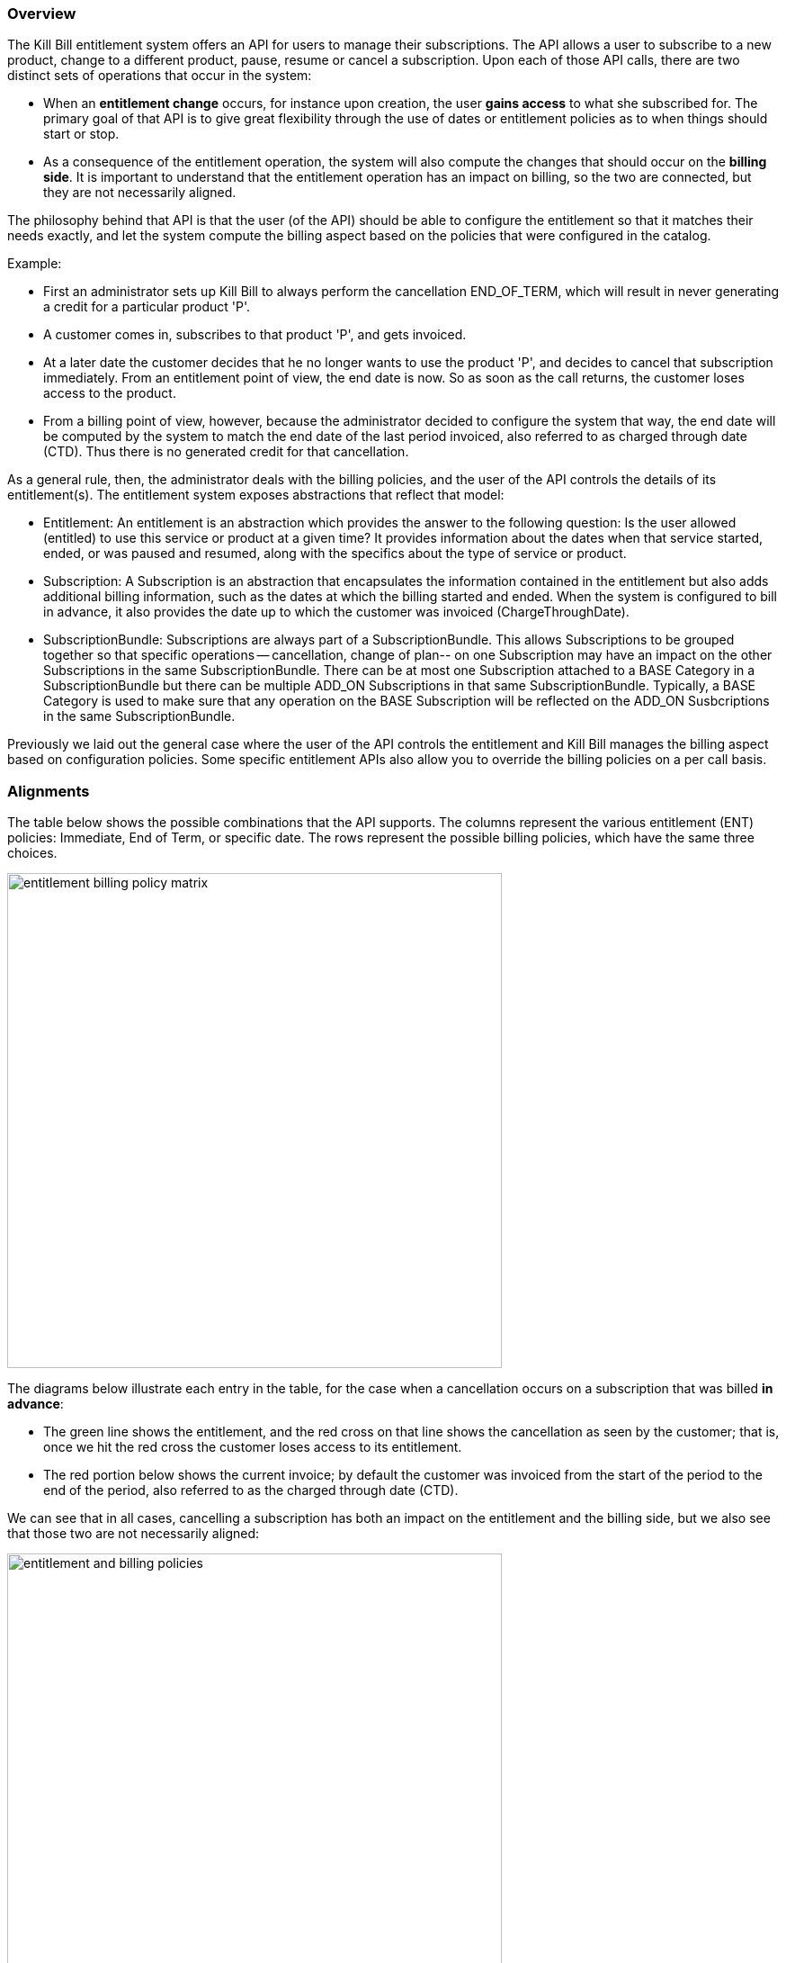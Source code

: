 === Overview

The Kill Bill entitlement system offers an API for users to manage their subscriptions.
The API allows a user to subscribe to a new product, change to a different product, pause, resume or cancel a subscription.
Upon each of those API calls, there are two distinct sets of operations that occur in the system:

* When an *entitlement change* occurs, for instance upon creation, the user *gains access* to what she subscribed for.
The primary goal of that API is to give great flexibility through the use of dates or entitlement policies as to when things should start or stop.
* As a consequence of the entitlement operation, the system will also compute the changes that should occur on the *billing side*.
It is important to understand that the entitlement operation has an impact on billing, so the two are connected, but they are not necessarily aligned.

The philosophy behind that API is that the user (of the API) should be able to configure the entitlement so that it matches their needs exactly, and let the system compute the billing aspect based on the policies that were configured in the catalog.

Example:

* First an administrator sets up Kill Bill to always perform the cancellation END_OF_TERM, which will result in never generating a credit for a particular product 'P'.
* A customer comes in, subscribes to that product 'P', and gets invoiced.
* At a later date the customer decides that he no longer wants to use the product 'P', and decides to cancel that subscription immediately. From an entitlement point of view, the end date is now. So as soon as the call returns, the customer loses access to the product.
* From a billing point of view, however, because the administrator decided to configure the system that way, the end date will be computed by the system to match the end date of the last period invoiced, also referred to as charged through date (CTD). Thus there is no generated credit for that cancellation.

As a general rule, then, the administrator deals with the billing policies, and the user of the API controls the details of its entitlement(s).
The entitlement system exposes abstractions that reflect that model:

* Entitlement: An entitlement is an abstraction which provides the answer to the following question: Is the user allowed (entitled) to use this service or product at a given time? It provides information about the dates when that service started, ended, or was paused and resumed, along with the specifics about the type of service or product.
* Subscription: A Subscription is an abstraction that encapsulates the information contained in the entitlement but also adds additional billing information, such as the dates at which the billing started and ended. When the system is configured to bill in advance, it also provides the date up to which the customer was invoiced (ChargeThroughDate).
* SubscriptionBundle: Subscriptions are always part of a SubscriptionBundle. This allows Subscriptions to be grouped together so that specific operations -- cancellation, change of plan-- on one Subscription may have an impact on the other Subscriptions in the same SubscriptionBundle. There can be at most one Subscription attached to a BASE Category in a SubscriptionBundle but there can be multiple ADD_ON Subscriptions in that same SubscriptionBundle. Typically, a BASE Category is used to make sure that any operation on the BASE Subscription will be reflected on the ADD_ON Susbcriptions in the same SubscriptionBundle.

Previously we laid out the general case where the user of the API controls the entitlement and Kill Bill manages the billing aspect based on configuration policies. Some specific entitlement APIs also allow you to override the billing policies on a per call basis.


=== Alignments

The table below shows the possible combinations that the API supports. The columns represent the various entitlement (ENT) policies: Immediate, End of Term, or specific date. The rows represent the possible billing policies, which have the same three choices.

image:https://github.com/killbill/killbill-docs/raw/v3/userguide/assets/img/catalog/entitlement_billing_policy_matrix.png[width=550,align="center"]

The diagrams below illustrate each entry in the table, for the case when a cancellation occurs on a subscription that was billed *in advance*:

* The green line shows the entitlement, and the red cross on that line shows the cancellation as seen by the customer; that is, once we hit the red cross the customer loses access to its entitlement.
* The red portion below shows the current invoice; by default the customer was invoiced from the start of the period to the end of the period, also referred to as the charged through date (CTD).

We can see that in all cases, cancelling a subscription has both an impact on the entitlement and the billing side, but we also see that those two are not necessarily aligned:

image:https://github.com/killbill/killbill-docs/raw/v3/userguide/assets/img/catalog/entitlement_and_billing_policies.png[width=550,align="center"]
